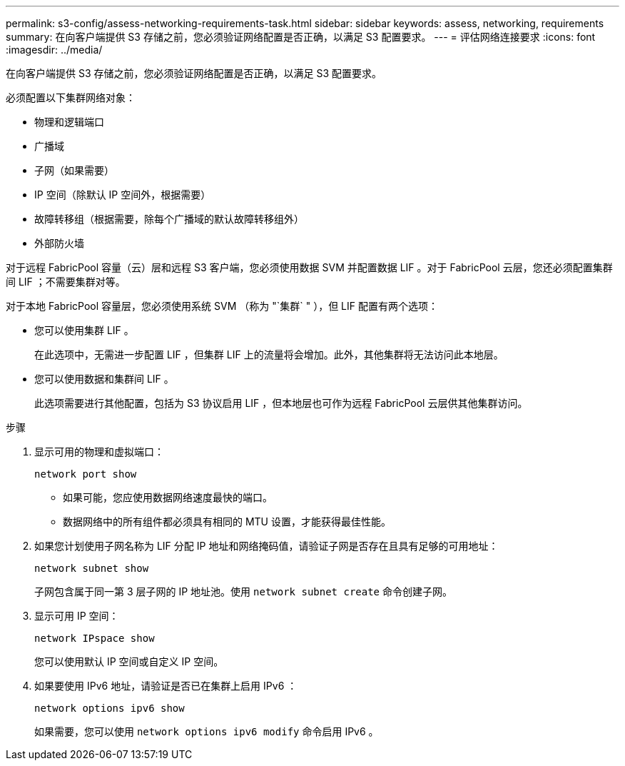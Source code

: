 ---
permalink: s3-config/assess-networking-requirements-task.html 
sidebar: sidebar 
keywords: assess, networking, requirements 
summary: 在向客户端提供 S3 存储之前，您必须验证网络配置是否正确，以满足 S3 配置要求。 
---
= 评估网络连接要求
:icons: font
:imagesdir: ../media/


[role="lead"]
在向客户端提供 S3 存储之前，您必须验证网络配置是否正确，以满足 S3 配置要求。

必须配置以下集群网络对象：

* 物理和逻辑端口
* 广播域
* 子网（如果需要）
* IP 空间（除默认 IP 空间外，根据需要）
* 故障转移组（根据需要，除每个广播域的默认故障转移组外）
* 外部防火墙


对于远程 FabricPool 容量（云）层和远程 S3 客户端，您必须使用数据 SVM 并配置数据 LIF 。对于 FabricPool 云层，您还必须配置集群间 LIF ；不需要集群对等。

对于本地 FabricPool 容量层，您必须使用系统 SVM （称为 "`集群` " ），但 LIF 配置有两个选项：

* 您可以使用集群 LIF 。
+
在此选项中，无需进一步配置 LIF ，但集群 LIF 上的流量将会增加。此外，其他集群将无法访问此本地层。

* 您可以使用数据和集群间 LIF 。
+
此选项需要进行其他配置，包括为 S3 协议启用 LIF ，但本地层也可作为远程 FabricPool 云层供其他集群访问。



.步骤
. 显示可用的物理和虚拟端口：
+
`network port show`

+
** 如果可能，您应使用数据网络速度最快的端口。
** 数据网络中的所有组件都必须具有相同的 MTU 设置，才能获得最佳性能。


. 如果您计划使用子网名称为 LIF 分配 IP 地址和网络掩码值，请验证子网是否存在且具有足够的可用地址：
+
`network subnet show`

+
子网包含属于同一第 3 层子网的 IP 地址池。使用 `network subnet create` 命令创建子网。

. 显示可用 IP 空间：
+
`network IPspace show`

+
您可以使用默认 IP 空间或自定义 IP 空间。

. 如果要使用 IPv6 地址，请验证是否已在集群上启用 IPv6 ：
+
`network options ipv6 show`

+
如果需要，您可以使用 `network options ipv6 modify` 命令启用 IPv6 。


